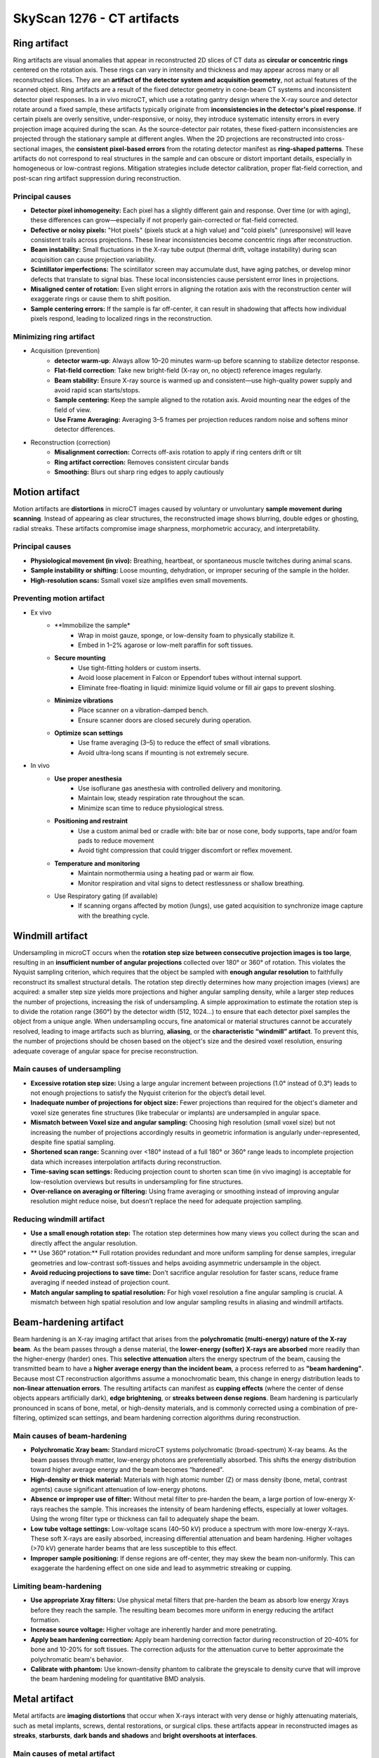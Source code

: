 SkyScan 1276 - CT artifacts
===========================

Ring artifact
-------------
Ring artifacts are visual anomalies that appear in reconstructed 2D slices of CT data as **circular or concentric rings**
centered on the rotation axis. These rings can vary in intensity and thickness and may appear across many or all reconstructed slices.
They are an **artifact of the detector system and acquisition geometry**, not actual features of the scanned object.
Ring artifacts are a result of the fixed detector geometry in cone-beam CT systems and inconsistent detector pixel responses.
In a in vivo microCT, which use a rotating gantry design where the X-ray source and detector rotate around a fixed sample,
these artifacts typically originate from **inconsistencies in the detector's pixel response**. If certain pixels are overly
sensitive, under-responsive, or noisy, they introduce systematic intensity errors in every projection image acquired
during the scan. As the source-detector pair rotates, these fixed-pattern inconsistencies are projected through the
stationary sample at different angles. When the 2D projections are reconstructed into cross-sectional images, the **consistent**
**pixel-based errors** from the rotating detector manifest as **ring-shaped patterns**. These artifacts do not correspond
to real structures in the sample and can obscure or distort important details, especially in homogeneous or low-contrast regions.
Mitigation strategies include detector calibration, proper flat-field correction, and post-scan ring artifact suppression
during reconstruction.

Principal causes
^^^^^^^^^^^^^^^^
- **Detector pixel inhomogeneity:** Each pixel has a slightly different gain and response. Over time (or with aging), these differences can grow—especially if not properly gain-corrected or flat-field corrected.
- **Defective or noisy pixels:** "Hot pixels" (pixels stuck at a high value) and "cold pixels" (unresponsive) will leave consistent trails across projections. These linear inconsistencies become concentric rings after reconstruction.
- **Beam instability:** Small fluctuations in the X-ray tube output (thermal drift, voltage instability) during scan acquisition can cause projection variability.
- **Scintillator imperfections:** The scintillator screen may accumulate dust, have aging patches, or develop minor defects that translate to signal bias. These local inconsistencies cause persistent error lines in projections.
- **Misaligned center of rotation:** Even slight errors in aligning the rotation axis with the reconstruction center will exaggerate rings or cause them to shift position.
- **Sample centering errors:** If the sample is far off-center, it can result in shadowing that affects how individual pixels respond, leading to localized rings in the reconstruction.

Minimizing ring artifact
^^^^^^^^^^^^^^^^^^^^^^^^
- Acquisition (prevention)
    - **detector warm-up**: Always allow 10–20 minutes warm-up before scanning to stabilize detector response.
    - **Flat-field correction**: Take new bright-field (X-ray on, no object) reference images regularly.
    - **Beam stability:** Ensure X-ray source is warmed up and consistent—use high-quality power supply and avoid rapid scan starts/stops.
    - **Sample centering:** Keep the sample aligned to the rotation axis. Avoid mounting near the edges of the field of view.
    - **Use Frame Averaging:** Averaging 3–5 frames per projection reduces random noise and softens minor detector differences.
- Reconstruction (correction)
    - **Misalignment correction:** Corrects off-axis rotation to apply if ring centers drift or tilt
    - **Ring artifact correction:** Removes consistent circular bands
    - **Smoothing:** Blurs out sharp ring edges	to apply cautiously

Motion artifact
---------------
Motion artifacts are **distortions** in microCT images caused by voluntary or unvoluntary **sample movement during scanning**.
Instead of appearing as clear structures, the reconstructed image shows blurring, double edges or ghosting, radial streaks.
These artifacts compromise image sharpness, morphometric accuracy, and interpretability.

Principal causes
^^^^^^^^^^^^^^^^
- **Physiological movement (in vivo):** Breathing, heartbeat, or spontaneous muscle twitches during animal scans.
- **Sample instability or shifting:** Loose mounting, dehydration, or improper securing of the sample in the holder.
- **High-resolution scans:** Ssmall voxel size amplifies even small movements.

Preventing motion artifact
^^^^^^^^^^^^^^^^^^^^^^^^^^
- Ex vivo
    - **Immobilize the sample*
        - Wrap in moist gauze, sponge, or low-density foam to physically stabilize it.
        - Embed in 1–2% agarose or low-melt paraffin for soft tissues.
    - **Secure mounting**
        - Use tight-fitting holders or custom inserts.
        - Avoid loose placement in Falcon or Eppendorf tubes without internal support.
        - Eliminate free-floating in liquid: minimize liquid volume or fill air gaps to prevent sloshing.
    - **Minimize vibrations**
        - Place scanner on a vibration-damped bench.
        - Ensure scanner doors are closed securely during operation.
    - **Optimize scan settings**
        - Use frame averaging (3–5) to reduce the effect of small vibrations.
        - Avoid ultra-long scans if mounting is not extremely secure.
- In vivo
    - **Use proper anesthesia**
        - Use isoflurane gas anesthesia with controlled delivery and monitoring.
        - Maintain low, steady respiration rate throughout the scan.
        - Minimize scan time to reduce physiological stress.
    - **Positioning and restraint**
        - Use a custom animal bed or cradle with: bite bar or nose cone, body supports, tape and/or foam pads to reduce movement
        - Avoid tight compression that could trigger discomfort or reflex movement.
    - **Temperature and monitoring**
        - Maintain normothermia using a heating pad or warm air flow.
        - Monitor respiration and vital signs to detect restlessness or shallow breathing.
    - Use Respiratory gating (if available)
        - If scanning organs affected by motion (lungs), use gated acquisition to synchronize image capture with the breathing cycle.

Windmill artifact
-----------------
Undersampling in microCT occurs when the **rotation step size between consecutive projection images is too large**, resulting
in an **insufficient number of angular projections** collected over 180° or 360° of rotation. This violates the Nyquist sampling
criterion, which requires that the object be sampled with **enough angular resolution** to faithfully reconstruct its
smallest structural details. The rotation step directly determines how many projection images (views) are acquired: a
smaller step size yields more projections and higher angular sampling density, while a larger step reduces the number of
projections, increasing the risk of undersampling. A simple approximation to estimate the rotation step is to divide the rotation range (360°)
by the detector width (512, 1024...) to ensure that each detector pixel samples the object from a unique angle.
When undersampling occurs, fine anatomical or material structures cannot be accurately resolved, leading to image artifacts
such as blurring, **aliasing**, or the **characteristic “windmill” artifact**. To prevent this, the number of projections
should be chosen based on the object's size and the desired voxel resolution, ensuring adequate coverage of angular space
for precise reconstruction.

Main causes of undersampling
^^^^^^^^^^^^^^^^^^^^^^^^^^^^
- **Excessive rotation step size:** Using a large angular increment between projections (1.0° instead of 0.3°) leads to not enough projections to satisfy the Nyquist criterion for the object’s detail level.
- **Inadequate number of projections for object size:** Fewer projections than required for the object's diameter and voxel size generates fine structures (like trabecular or implants) are undersampled in angular space.
- **Mismatch between Voxel size and angular sampling:** Choosing high resolution (small voxel size) but not increasing the number of projections accordingly results in geometric information is angularly under-represented, despite fine spatial sampling.
- **Shortened scan range:** Scanning over <180° instead of a full 180° or 360° range leads to incomplete projection data which increases interpolation artifacts during reconstruction.
- **Time-saving scan settings:** Reducing projection count to shorten scan time (in vivo imaging) is acceptable for low-resolution overviews but results in undersampling for fine structures.
- **Over-reliance on averaging or filtering:** Using frame averaging or smoothing instead of improving angular resolution might reduce noise, but doesn’t replace the need for adequate projection sampling.

Reducing windmill artifact
^^^^^^^^^^^^^^^^^^^^^^^^^^
- **Use a small enough rotation step:** The rotation step determines how many views you collect during the scan and directly affect the angular resolution.
- ** Use 360° rotation:** Full rotation provides redundant and more uniform sampling for dense samples, irregular geometries and low-contrast soft-tissues and helps avoiding asymmetric undersample in the object.
- **Avoid reducing projections to save time:** Don't sacrifice angular resolution for faster scans, reduce frame averaging if needed instead of projection count.
- **Match angular sampling to spatial resolution:** For high voxel resolution a fine angular sampling is crucial. A mismatch between high spatial resolution and low angular sampling results in aliasing and windmill artifacts.

Beam-hardening artifact
-----------------------
Beam hardening is an X-ray imaging artifact that arises from the **polychromatic (multi-energy) nature of the X-ray beam**.
As the beam passes through a dense material, the **lower-energy (softer) X-rays are absorbed** more readily than the
higher-energy (harder) ones. This **selective attenuation** alters the energy spectrum of the beam, causing the transmitted
beam to have a **higher average energy than the incident beam**, a process referred to as **"beam hardening"**. Because
most CT reconstruction algorithms assume a monochromatic beam, this change in energy distribution leads to **non-linear attenuation errors**.
The resulting artifacts can manifest as **cupping effects** (where the center of dense objects appears artificially dark),
**edge brightening**, or **streaks between dense regions**. Beam hardening is particularly pronounced in scans of bone,
metal, or high-density materials, and is commonly corrected using a combination of pre-filtering, optimized scan settings,
and beam hardening correction algorithms during reconstruction.

Main causes of beam-hardening
^^^^^^^^^^^^^^^^^^^^^^^^^^^^^
- **Polychromatic Xray beam:** Standard microCT systems polychromatic (broad-spectrum) X-ray beams. As the beam passes through matter, low-energy photons are preferentially absorbed. This shifts the energy distribution toward higher average energy and the beam becomes “hardened".
- **High-density or thick material:** Materials with high atomic number (Z) or mass density (bone, metal, contrast agents) cause significant attenuation of low-energy photons.
- **Absence or improper use of filter:** Without metal filter to pre-harden the beam, a large portion of low-energy X-rays reaches the sample. This increases the intensity of beam hardening effects, especially at lower voltages. Using the wrong filter type or thickness can fail to adequately shape the beam.
- **Low tube voltage settings:** Low-voltage scans (40–50 kV) produce a spectrum with more low-energy X-rays. These soft X-rays are easily absorbed, increasing differential attenuation and beam hardening. Higher voltages (>70 kV) generate harder beams that are less susceptible to this effect.
- **Improper sample positioning:** If dense regions are off-center, they may skew the beam non-uniformly. This can exaggerate the hardening effect on one side and lead to asymmetric streaking or cupping.

Limiting beam-hardening
^^^^^^^^^^^^^^^^^^^^^^^
- **Use appropriate Xray filters:** Use physical metal filters that pre-harden the beam as absorb low energy Xrays before they reach the sample. The resulting beam becomes more uniform in energy reducing the artifact formation.
- **Increase source voltage:** Higher voltage are inherently harder and more penetrating.
- **Apply beam hardening correction:** Apply beam hardening correction factor during reconstruction of 20-40% for bone and 10-20% for soft tissues. The correction adjusts for the attenuation curve to better approximate the polychromatic beam's behavior.
- **Calibrate with phantom:** Use known-density phantom to calibrate the greyscale to density curve that will improve the beam hardening modeling for quantitative BMD analysis.

Metal artifact
--------------
Metal artifacts are **imaging distortions** that occur when X-rays interact with very dense or highly attenuating materials,
such as metal implants, screws, dental restorations, or surgical clips. these artifacts appear in reconstructed images as **streaks**,
**starbursts**, **dark bands and shadows** and **bright overshoots at interfaces**.

Main causes of metal artifact
^^^^^^^^^^^^^^^^^^^^^^^^^^^^^
- **Beam hardening:** Metal absorbs low-energy X-rays very strongly. Only high-energy photons pass through, resulting in a "hardened" beam. This creates dark bands or cupping near and behind the metal.
- **Photon starvation:** When metal is very thick or dense, almost all X-rays are absorbed, and very few photons reach the detector. This leads to low signal-to-noise, especially in projections passing through the metal. This results in streaks and noise radiating from the metal called starburst effect.
- **Scattering:** X-rays scatter off metal surfaces, contributing to detector signal from non-direct paths. This adds noise and ghost-like effects near the metal.
- **Undersampling and angular inconsistency:** If angular sampling isn’t high enough, the sudden intensity drop near metal edges can cause reconstruction errors. This is worsened by motion or if metal is not fully within the field of view.

Reducing metal artifact
^^^^^^^^^^^^^^^^^^^^^^^
- **Use high tube voltage:** This increases photon energy so more Xrays can penetrate the metal 80–100 kV for bone with implants.
- **Apply a beam-hardening filter:** Use 1 mm Al or Cu filters to pre-harden the beam which reduces differential absorption and softens artifact severity.
- **Apply beam-hardening correction in reconstruction:** Set correction to 30–60% for metal-bearing samples. Adjust iteratively based on visual artifact reduction.
- **Increase frame averaging:** Reduces random noise and improves signal uniformity in high-attenuation regions.
- **Use ROI scanning or masking:** If metal is localized, focus scan or crop region to exclude non-relevant artifact-heavy areas.
